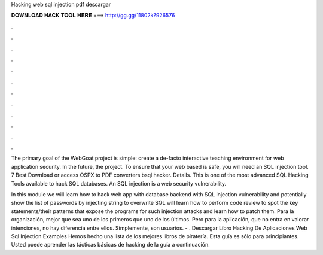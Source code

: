 Hacking web sql injection pdf descargar



𝐃𝐎𝐖𝐍𝐋𝐎𝐀𝐃 𝐇𝐀𝐂𝐊 𝐓𝐎𝐎𝐋 𝐇𝐄𝐑𝐄 ===> http://gg.gg/11802k?926576



.



.



.



.



.



.



.



.



.



.



.



.

The primary goal of the WebGoat project is simple: create a de-facto interactive teaching environment for web application security. In the future, the project. To ensure that your web based is safe, you will need an SQL injection tool. 7 Best Download or access OSPX to PDF converters bsql hacker. Details. This is one of the most advanced SQL Hacking Tools available to hack SQL databases. An SQL injection is a web security vulnerability.

In this module we will learn how to hack web app with database backend with SQL injection vulnerability and potentially show the list of passwords by injecting string to overwrite SQL  will learn how to perform code review to spot the key statements/their patterns that expose the programs for such injection attacks and learn how to patch them. Para la organización, mejor que sea uno de los primeros que uno de los últimos. Pero para la aplicación, que no entra en valorar intenciones, no hay diferencia entre ellos. Simplemente, son usuarios.  - . Descargar Libro Hacking De Aplicaciones Web Sql Injection Examples Hemos hecho una lista de los mejores libros de piratería. Esta guía es sólo para principiantes. Usted puede aprender las tácticas básicas de hacking de la guía a continuación.
